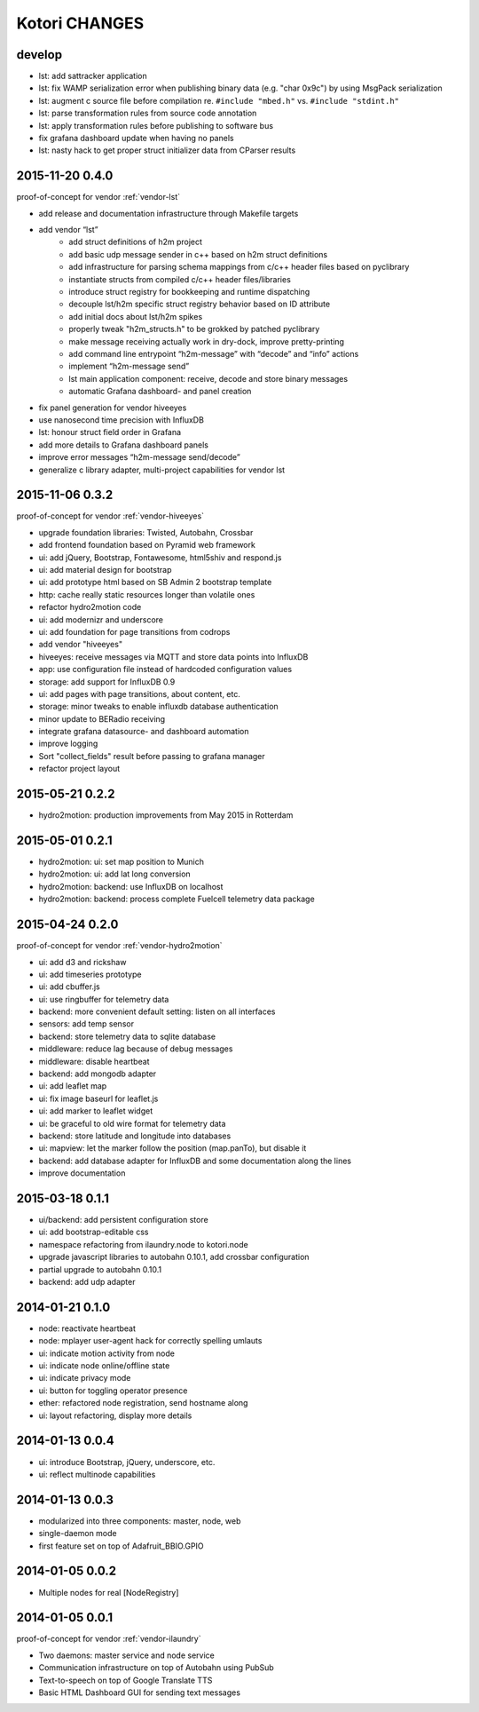 ==============
Kotori CHANGES
==============

develop
-------
- lst: add sattracker application
- lst: fix WAMP serialization error when publishing binary data (e.g. "char 0x9c") by using MsgPack serialization
- lst: augment c source file before compilation re. ``#include "mbed.h"`` vs. ``#include "stdint.h"``
- lst: parse transformation rules from source code annotation
- lst: apply transformation rules before publishing to software bus
- fix grafana dashboard update when having no panels
- lst: nasty hack to get proper struct initializer data from CParser results


.. _v0.4.0:

2015-11-20 0.4.0
----------------
proof-of-concept for vendor :ref:`vendor-lst`

- add release and documentation infrastructure through Makefile targets
- add vendor “lst”
    - add struct definitions of h2m project
    - add basic udp message sender in c++ based on h2m struct definitions
    - add infrastructure for parsing schema mappings from c/c++ header files based on pyclibrary
    - instantiate structs from compiled c/c++ header files/libraries
    - introduce struct registry for bookkeeping and runtime dispatching
    - decouple lst/h2m specific struct registry behavior based on ID attribute
    - add initial docs about lst/h2m spikes
    - properly tweak "h2m_structs.h" to be grokked by patched pyclibrary
    - make message receiving actually work in dry-dock, improve pretty-printing
    - add command line entrypoint “h2m-message” with “decode” and “info” actions
    - implement “h2m-message send”
    - lst main application component: receive, decode and store binary messages
    - automatic Grafana dashboard- and panel creation
- fix panel generation for vendor hiveeyes
- use nanosecond time precision with InfluxDB
- lst: honour struct field order in Grafana
- add more details to Grafana dashboard panels
- improve error messages “h2m-message send/decode”
- generalize c library adapter, multi-project capabilities for vendor lst


2015-11-06 0.3.2
----------------
proof-of-concept for vendor :ref:`vendor-hiveeyes`

- upgrade foundation libraries: Twisted, Autobahn, Crossbar
- add frontend foundation based on Pyramid web framework
- ui: add jQuery, Bootstrap, Fontawesome, html5shiv and respond.js
- ui: add material design for bootstrap
- ui: add prototype html based on SB Admin 2 bootstrap template
- http: cache really static resources longer than volatile ones
- refactor hydro2motion code
- ui: add modernizr and underscore
- ui: add foundation for page transitions from codrops
- add vendor "hiveeyes"
- hiveeyes: receive messages via MQTT and store data points into InfluxDB
- app: use configuration file instead of hardcoded configuration values
- storage: add support for InfluxDB 0.9
- ui: add pages with page transitions, about content, etc.
- storage: minor tweaks to enable influxdb database authentication
- minor update to BERadio receiving
- integrate grafana datasource- and dashboard automation
- improve logging
- Sort "collect_fields" result before passing to grafana manager
- refactor project layout


2015-05-21 0.2.2
----------------
- hydro2motion: production improvements from May 2015 in Rotterdam


2015-05-01 0.2.1
----------------
- hydro2motion: ui: set map position to Munich
- hydro2motion: ui: add lat long conversion
- hydro2motion: backend: use InfluxDB on localhost
- hydro2motion: backend: process complete Fuelcell telemetry data package


2015-04-24 0.2.0
----------------
proof-of-concept for vendor :ref:`vendor-hydro2motion`

- ui: add d3 and rickshaw
- ui: add timeseries prototype
- ui: add cbuffer.js
- ui: use ringbuffer for telemetry data
- backend: more convenient default setting: listen on all interfaces
- sensors: add temp sensor
- backend: store telemetry data to sqlite database
- middleware: reduce lag because of debug messages
- middleware: disable heartbeat
- backend: add mongodb adapter
- ui: add leaflet map
- ui: fix image baseurl for leaflet.js
- ui: add marker to leaflet widget
- ui: be graceful to old wire format for telemetry data
- backend: store latitude and longitude into databases
- ui: mapview: let the marker follow the position (map.panTo), but disable it
- backend: add database adapter for InfluxDB and some documentation along the lines
- improve documentation


2015-03-18 0.1.1
----------------
- ui/backend: add persistent configuration store
- ui: add bootstrap-editable css
- namespace refactoring from ilaundry.node to kotori.node
- upgrade javascript libraries to autobahn 0.10.1, add crossbar configuration
- partial upgrade to autobahn 0.10.1
- backend: add udp adapter


2014-01-21 0.1.0
----------------
- node: reactivate heartbeat
- node: mplayer user-agent hack for correctly spelling umlauts
- ui: indicate motion activity from node
- ui: indicate node online/offline state
- ui: indicate privacy mode
- ui: button for toggling operator presence
- ether: refactored node registration, send hostname along
- ui: layout refactoring, display more details


2014-01-13 0.0.4
----------------
- ui: introduce Bootstrap, jQuery, underscore, etc.
- ui: reflect multinode capabilities


2014-01-13 0.0.3
----------------
- modularized into three components: master, node, web
- single-daemon mode
- first feature set on top of Adafruit_BBIO.GPIO


2014-01-05 0.0.2
----------------
- Multiple nodes for real [NodeRegistry]


2014-01-05 0.0.1
----------------
proof-of-concept for vendor :ref:`vendor-ilaundry`

- Two daemons: master service and node service
- Communication infrastructure on top of Autobahn using PubSub
- Text-to-speech on top of Google Translate TTS
- Basic HTML Dashboard GUI for sending text messages
